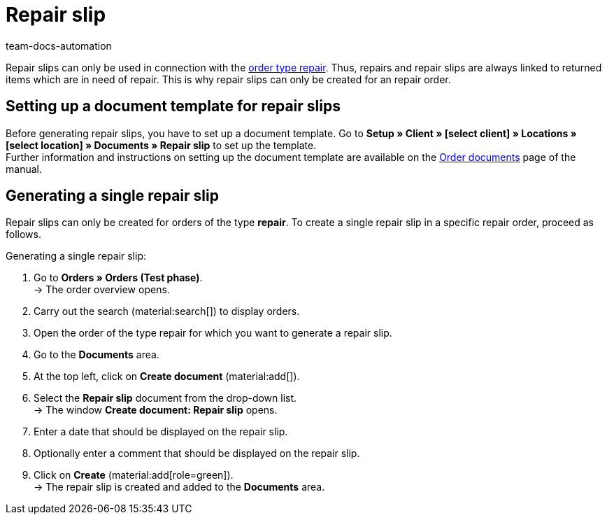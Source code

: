 = Repair slip
:page-aliases: generate-repair-slips.adoc
:keywords: repair slip, generate repair slip, order documents, document template, document type, document, repair document
:author: team-docs-automation
:description: Learn how to create repair slips for returned items or items that need to be repaired.

Repair slips can only be used in connection with the xref:orders:order-type-repair.adoc#[order type repair]. Thus, repairs and repair slips are always linked to returned items which are in need of repair. This is why repair slips can only be created for an repair order.

[#100]
== Setting up a document template for repair slips

Before generating repair slips, you have to set up a document template. Go to *Setup » Client » [select client] » Locations » [select location] » Documents » Repair slip* to set up the template. +
Further information and instructions on setting up the document template are available on the xref:orders:order-documents-new.adoc#[Order documents] page of the manual.

[#200]
== Generating a single repair slip

Repair slips can only be created for orders of the type *repair*. To create a single repair slip in a specific repair order, proceed as follows.

[.instruction]
Generating a single repair slip:

. Go to *Orders » Orders (Test phase)*. +
→ The order overview opens.
. Carry out the search (material:search[]) to display orders.
. Open the order of the type repair for which you want to generate a repair slip.
. Go to the *Documents* area.
. At the top left, click on *Create document* (material:add[]).
. Select the *Repair slip* document from the drop-down list. +
→ The window *Create document: Repair slip* opens.
. Enter a date that should be displayed on the repair slip.
. Optionally enter a comment that should be displayed on the repair slip.
. Click on *Create* (material:add[role=green]). +
→ The repair slip is created and added to the *Documents* area.
